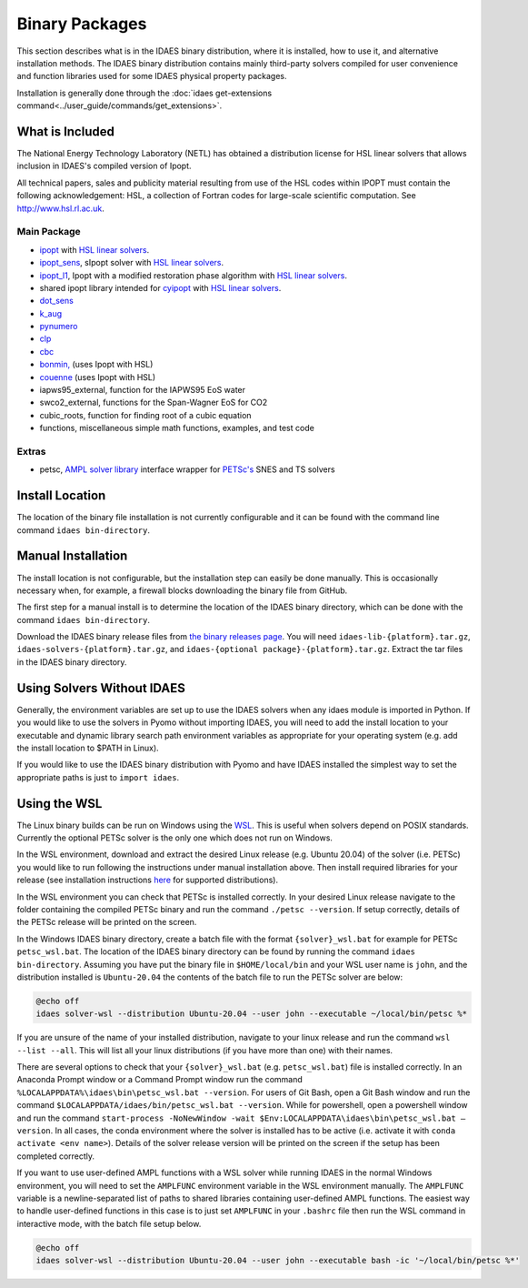 Binary Packages
===============

This section describes what is in the IDAES binary distribution, where it is
installed, how to use it, and alternative installation methods.  The IDAES binary
distribution contains mainly third-party solvers compiled for user convenience and
function libraries used for some IDAES physical property packages.

Installation is generally done through the
:doc:`idaes get-extensions command<../user_guide/commands/get_extensions>`.

What is Included
----------------

The National Energy Technology Laboratory (NETL) has obtained a distribution
license for HSL linear solvers that allows inclusion in IDAES's compiled version
of Ipopt.

All technical papers, sales and publicity material resulting from use of
the HSL codes within IPOPT must contain the following acknowledgement: HSL, a
collection of Fortran codes for large-scale scientific computation. See
http://www.hsl.rl.ac.uk.

Main Package
~~~~~~~~~~~~

- `ipopt <https://coin-or.github.io/Ipopt/>`_ with `HSL linear solvers <http://www.hsl.rl.ac.uk>`_.
- `ipopt_sens <https://projects.coin-or.org/Ipopt/wiki/sIpopt>`_, sIpopt solver with `HSL linear solvers <http://www.hsl.rl.ac.uk>`_.
- `ipopt_l1 <https://github.com/IDAES/Ipopt/tree/restoration_mod>`_, Ipopt with a modified restoration phase algorithm with `HSL linear solvers <http://www.hsl.rl.ac.uk>`_.
- shared ipopt library intended for `cyipopt <https://cyipopt.readthedocs.io/en/stable/>`_ with `HSL linear solvers <http://www.hsl.rl.ac.uk>`_.
- `dot_sens <https://github.com/dthierry/k_aug>`_
- `k_aug <https://github.com/dthierry/k_aug>`_
- `pynumero <https://pyomo.readthedocs.io/en/stable/contributed_packages/pynumero/index.html>`_
- `clp <https://projects.coin-or.org/Clp>`_
- `cbc <https://projects.coin-or.org/Cbc>`_
- `bonmin, <https://petsc.org/release/>`_ (uses Ipopt with HSL)
- `couenne <https://projects.coin-or.org/Couenne/>`_ (uses Ipopt with HSL)
- iapws95_external, function for the IAPWS95 EoS water
- swco2_external, functions for the Span-Wagner EoS for CO2
- cubic_roots, function for finding root of a cubic equation
- functions, miscellaneous simple math functions, examples, and test code

Extras
~~~~~~

- petsc, `AMPL solver library <https://ampl.com/REFS/hooking2.pdf>`_ interface wrapper for `PETSc's <https://petsc.org/release/>`_ SNES and TS solvers

Install Location
----------------

The location of the binary file installation is not currently configurable and
it can be found with the command line command ``idaes bin-directory``.

Manual Installation
-------------------

The install location is not configurable, but the installation step can easily be
done manually. This is occasionally necessary when, for example, a firewall
blocks downloading the binary file from GitHub.

The first step for a manual install is to determine the location of the IDAES
binary directory, which can be done with the command ``idaes bin-directory``.

Download the IDAES binary release files from
`the binary releases page <https://github.com/IDAES/idaes-ext/releases>`_.
You will need ``idaes-lib-{platform}.tar.gz``, ``idaes-solvers-{platform}.tar.gz``,
and ``idaes-{optional package}-{platform}.tar.gz``. Extract the tar files in the
IDAES binary directory.

Using Solvers Without IDAES
---------------------------

Generally, the environment variables are set up to use the IDAES solvers when any
idaes module is imported in Python.  If you would like to use the solvers in
Pyomo without importing IDAES, you will need to add the install location to your
executable and dynamic library search path environment variables as appropriate
for your operating system (e.g. add the install location to $PATH in Linux).

If you would like to use the IDAES binary distribution with Pyomo and have IDAES
installed the simplest way to set the appropriate paths is just to
``import idaes``.

Using the WSL
-------------

The Linux binary builds can be run on Windows using the
`WSL <https://docs.microsoft.com/en-us/windows/wsl/about>`_.  This is useful
when solvers depend on POSIX standards.  Currently the optional PETSc solver is
the only one which does not run on Windows.

In the WSL environment, download and extract the desired Linux release (e.g. Ubuntu 20.04) of
the solver (i.e. PETSc) you would like to run following the instructions under manual
installation above. Then install required libraries for your release (see
installation instructions `here <https://idaes-pse.readthedocs.io/en/stable/getting_started/index.html#linux>`_
for supported distributions).

In the WSL environment you can check that PETSc is installed correctly. In your
desired Linux release navigate to the folder containing the compiled PETSc binary
and run the command ``./petsc --version``. If setup correctly, details of the PETSc
release will be printed on the screen.

In the Windows IDAES binary directory, create a
batch file with the format ``{solver}_wsl.bat`` for example for PETSc
``petsc_wsl.bat``. The location of the IDAES binary directory can be found by running
the command ``idaes bin-directory``. Assuming you have put the binary file in ``$HOME/local/bin``
and your WSL user name is ``john``, and the distribution installed is ``Ubuntu-20.04``
the contents of the batch file to run the PETSc solver are below:

.. code-block ::

  @echo off
  idaes solver-wsl --distribution Ubuntu-20.04 --user john --executable ~/local/bin/petsc %*

If you are unsure of the name of your installed distribution, navigate to your linux
release and run the command ``wsl --list --all``. This will list all your linux
distributions (if you have more than one) with their names.

There are several options to check that your ``{solver}_wsl.bat``
(e.g. ``petsc_wsl.bat``) file is installed correctly.
In an Anaconda Prompt window or a Command Prompt window run the command
``%LOCALAPPDATA%\idaes\bin\petsc_wsl.bat --version``. For users of Git Bash,
open a Git Bash window and run the command
``$LOCALAPPDATA/idaes/bin/petsc_wsl.bat --version``.
While for powershell, open a powershell window and run the command
``start-process -NoNewWindow -wait $Env:LOCALAPPDATA\idaes\bin\petsc_wsl.bat –version``.
In all cases, the conda environment where the solver is installed has to be active (i.e. activate it with ``conda activate <env name>``).
Details of the solver release version will be printed on the screen if the setup has been completed correctly.

If you want to use user-defined AMPL functions with a WSL solver while running IDAES
in the normal Windows environment, you will need to set the ``AMPLFUNC`` environment
variable in the WSL environment manually. The ``AMPLFUNC`` variable is a newline-separated
list of paths to shared libraries containing user-defined AMPL functions.  The easiest way
to handle user-defined functions in this case is to just set ``AMPLFUNC`` in your
``.bashrc`` file then run the WSL command in interactive mode, with the batch file
setup below.

.. code-block ::

  @echo off
  idaes solver-wsl --distribution Ubuntu-20.04 --user john --executable bash -ic '~/local/bin/petsc %*'
